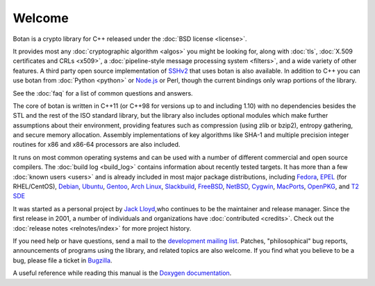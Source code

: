 
Welcome
========================================

Botan is a crypto library for C++ released under the :doc:`BSD license
<license>`.

It provides most any :doc:`cryptographic algorithm <algos>` you might
be looking for, along with :doc:`tls`, :doc:`X.509 certificates and
CRLs <x509>`, a :doc:`pipeline-style message processing system
<filters>`, and a wide variety of other features. A third party open
source implementation of `SSHv2
<http://www.netsieben.com/products/ssh/>`_ that uses botan is also
available. In addition to C++ you can use botan from :doc:`Python
<python>` or `Node.js <https://github.com/justinfreitag/node-botan>`_
or Perl, though the current bindings only wrap portions of the
library.

See the :doc:`faq` for a list of common questions and answers.

.. only:: html and website

   See :doc:`download` for information about getting the latest version.

The core of botan is written in C++11 (or C++98 for versions up to and
including 1.10) with no dependencies besides the STL and the rest of
the ISO standard library, but the library also includes optional
modules which make further assumptions about their environment,
providing features such as compression (using zlib or bzip2), entropy
gathering, and secure memory allocation. Assembly implementations of
key algorithms like SHA-1 and multiple precision integer routines for
x86 and x86-64 processors are also included.

It runs on most common operating systems and can be used with a number
of different commercial and open source compilers. The :doc:`build log
<build_log>` contains information about recently tested targets. It
has more than a few :doc:`known users <users>` and is already included
in most major package distributions, including
\
`Fedora <https://admin.fedoraproject.org/pkgdb/acls/name/botan>`_,
`EPEL <http://dl.fedoraproject.org/pub/epel/6/SRPMS/repoview/botan.html>`_ (for RHEL/CentOS),
`Debian <http://packages.debian.org/search?keywords=libbotan>`_,
`Ubuntu <http://packages.ubuntu.com/search?keywords=botan>`_,
`Gentoo <http://packages.gentoo.org/package/botan>`_,
`Arch Linux <http://www.archlinux.org/packages/extra/x86_64/botan/>`_,
`Slackbuild <http://slackbuilds.org/result/?search=Botan>`_,
`FreeBSD <http://www.freshports.org/security/botan>`_,
`NetBSD <ftp://ftp.netbsd.org/pub/pkgsrc/current/pkgsrc/security/botan/README.html>`_,
`Cygwin <http://cygwin.com/packages/botan/>`_,
`MacPorts <http://www.macports.org/ports.php?by=name&substr=botan>`_,
`OpenPKG <http://www.openpkg.org/product/packages/?package=botan>`_, and
`T2 SDE <http://www.t2-project.org/packages/botan.html>`_

It was started as a personal project by `Jack Lloyd
<http://www.randombit.net>`_,who continues to be the maintainer and
release manager. Since the first release in 2001, a number of
individuals and organizations have :doc:`contributed <credits>`.
Check out the :doc:`release notes <relnotes/index>` for more project
history.

If you need help or have questions, send a mail to the `development
mailing list
<http://lists.randombit.net/mailman/listinfo/botan-devel/>`_.
Patches, "philosophical" bug reports, announcements of programs using
the library, and related topics are also welcome. If you find what you
believe to be a bug, please file a ticket in `Bugzilla
<http://bugs.randombit.net/>`_.

A useful reference while reading this manual is the `Doxygen
documentation <http://botan.randombit.net/doxygen>`_.

